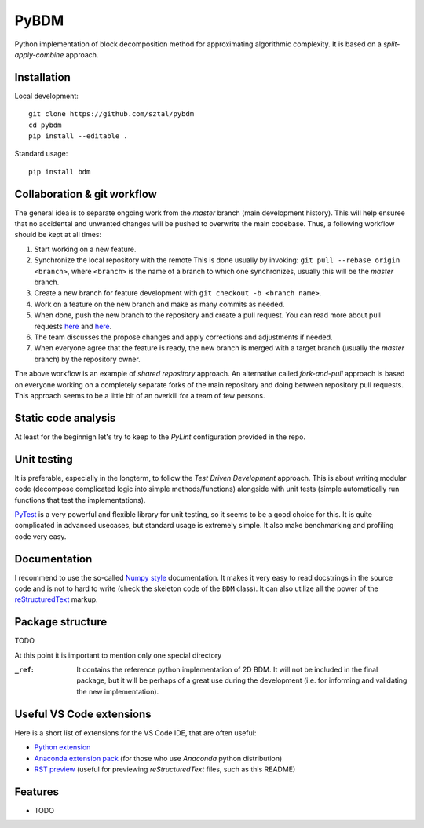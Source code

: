 =============================
PyBDM
=============================

.. image:: https://badge.fury.io/py/pybdm.png
    :target: http://badge.fury.io/py/pybdm

.. image:: https://travis-ci.org/sztal/pybdm.png?branch=master
    :target: https://travis-ci.org/sztal/pybdm

Python implementation of block decomposition method for approximating
algorithmic complexity. It is based on a *split-apply-combine* approach.


Installation
------------

Local development::

    git clone https://github.com/sztal/pybdm
    cd pybdm
    pip install --editable .

Standard usage::

    pip install bdm


Collaboration & git workflow
----------------------------

The general idea is to separate ongoing work from the *master* branch
(main development history). This will help ensuree that no accidental
and unwanted changes will be pushed to overwrite the main codebase.
Thus, a following workflow should be kept at all times:

#. Start working on a new feature.
#. Synchronize the local repository with the remote
   This is done usually by invoking: ``git pull --rebase origin <branch>``,
   where ``<branch>`` is the name of a branch to which one synchronizes,
   usually this will be the *master* branch.
#. Create a new branch for feature development with ``git checkout -b <branch name>``.
#. Work on a feature on the new branch and make as many commits as needed.
#. When done, push the new branch to the repository and create a pull request.
   You can read more about pull requests
   `here <https://help.github.com/articles/about-pull-requests/>`__ and
   `here <https://help.github.com/articles/creating-a-pull-request/>`__.
#. The team discusses the propose changes and apply corrections and adjustments
   if needed.
#. When everyone agree that the feature is ready, the new branch is merged with
   a target branch (usually the *master* branch) by the repository owner.

The above workflow is an example of *shared repository* approach.
An alternative called *fork-and-pull* approach is based on everyone
working on a completely separate forks of the main repository and doing
between repository pull requests. This approach seems to be a little bit
of an overkill for a team of few persons.


Static code analysis
--------------------

At least for the beginnign let's try to keep to the *PyLint* configuration
provided in the repo.


Unit testing
------------

It is preferable, especially in the longterm, to follow the
*Test Driven Development* approach. This is about writing modular code
(decompose complicated logic into simple methods/functions) alongside with
unit tests (simple automatically run functions that test the implementations).

PyTest_ is a very powerful and flexible library for unit testing, so it
seems to be a good choice for this. It is quite complicated in advanced usecases,
but standard usage is extremely simple. It also make benchmarking and profiling
code very easy.

Documentation
-------------

I recommend to use the so-called
`Numpy style <https://numpydoc.readthedocs.io/en/latest/format.html>`__
documentation. It makes it very easy to read docstrings in the source code and
is not to hard to write (check the skeleton code of the ``BDM`` class).
It can also utilize all the power of the
`reStructuredText <http://docutils.sourceforge.net/docs/user/rst/quickref.html>`__
markup.


Package structure
-----------------

TODO

At this point it is important to mention only one special directory

:``_ref``:
    It contains the reference python implementation of 2D BDM.
    It will not be included in the final package, but it will be perhaps
    of a great use during the development
    (i.e. for informing and validating the new implementation).


Useful VS Code extensions
-------------------------

Here is a short list of extensions for the VS Code IDE, that are often useful:

* `Python extension <https://marketplace.visualstudio.com/items?itemName=ms-python.python>`__
* `Anaconda extension pack <https://marketplace.visualstudio.com/items?itemName=ms-python.anaconda-extension-pack>`__
  (for those who use *Anaconda* python distribution)
* `RST preview <https://marketplace.visualstudio.com/items?itemName=tht13.rst-vscode>`__
  (useful for previewing *reStructuredText* files, such as this README)

Features
--------

* TODO


.. _PyTest: https://docs.pytest.org/en/latest/
